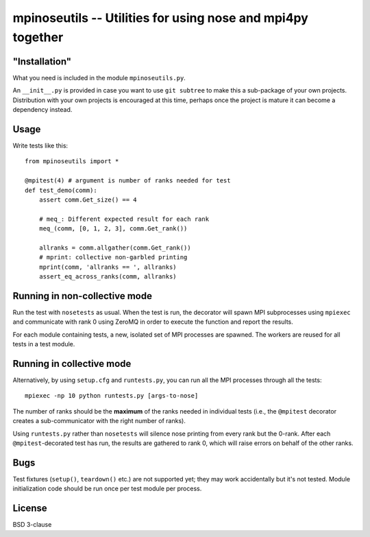 mpinoseutils -- Utilities for using nose and mpi4py together
============================================================

"Installation"
--------------

What you need is included in the module ``mpinoseutils.py``.

An ``__init__.py`` is provided in case you want to use ``git subtree``
to make this a sub-package of your own projects. Distribution with
your own projects is encouraged at this time, perhaps once the project
is mature it can become a dependency instead.

Usage
-----

Write tests like this::

    from mpinoseutils import *
    
    @mpitest(4) # argument is number of ranks needed for test
    def test_demo(comm):
        assert comm.Get_size() == 4
        
        # meq_: Different expected result for each rank
        meq_(comm, [0, 1, 2, 3], comm.Get_rank()) 

        allranks = comm.allgather(comm.Get_rank())
        # mprint: collective non-garbled printing
        mprint(comm, 'allranks == ', allranks)
        assert_eq_across_ranks(comm, allranks)

Running in non-collective mode
------------------------------

Run the test with ``nosetests`` as usual. When the test is run, the
decorator will spawn MPI subprocesses using ``mpiexec`` and
communicate with rank 0 using ZeroMQ in order to execute the function
and report the results.

For each module containing tests, a new, isolated set of
MPI processes are spawned. The workers are reused for all tests
in a test module.


Running in collective mode
--------------------------

Alternatively, by using ``setup.cfg`` and ``runtests.py``,
you can run all the MPI processes through all the tests::

    mpiexec -np 10 python runtests.py [args-to-nose]

The number of ranks should be the **maximum** of the ranks needed in
individual tests (i.e., the ``@mpitest`` decorator creates a
sub-communicator with the right number of ranks).

Using ``runtests.py`` rather than ``nosetests`` will silence nose
printing from every rank but the 0-rank. After each
``@mpitest``-decorated test has run, the results are gathered
to rank 0, which will raise errors on behalf of the other ranks.

Bugs
----

Test fixtures (``setup()``, ``teardown()`` etc.) are not supported yet;
they may work accidentally but it's not tested. Module initialization
code should be run once per test module per process.

License
-------

BSD 3-clause

